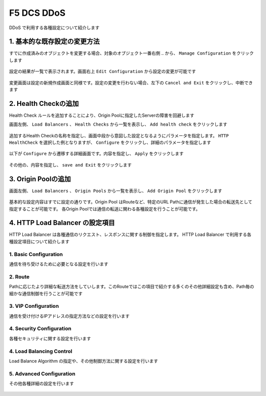 F5 DCS DDoS
####

DDoS で利用する各種設定について紹介します

1. 基本的な既存設定の変更方法
====

すでに作成済みのオブジェクトを変更する場合、対象のオブジェクト一番右側 ``‥`` から、 ``Manage Configuration`` をクリックします

   .. image:: ./media/dcs-setting-edit.jpg
       :width: 400

設定の結果が一覧で表示されます。画面右上 ``Edit Configuration`` から設定の変更が可能です

   .. image:: ./media/dcs-setting-edit2.jpg
       :width: 400

変更画面は設定の新規作成画面と同様です。設定の変更を行わない場合、左下の ``Cancel and Exit`` をクリックし、中断できます

   .. image:: ./media/dcs-setting-edit3.jpg
       :width: 400

2. Health Checkの追加
====

Health Check ルールを追加することにより、Origin Poolに指定したServerの障害を回避します

画面左側、 ``Load Balancers`` 、 ``Health Checks`` から一覧を表示し、 ``Add health check`` をクリックします

   .. image:: ./media/dcs-setting-hc.jpg
       :width: 400

追加するHealth Checkの名称を指定し、画面中段から意図した設定となるようにパラメータを指定します。
``HTTP HealthCheck`` を選択した例となりますが、 ``Configure`` をクリックし、詳細のパラメータを指定します

   .. image:: ./media/dcs-setting-hc2.jpg
       :width: 400

以下が ``Configure`` から遷移する詳細画面です。内容を指定し、 ``Apply`` をクリックします

   .. image:: ./media/dcs-setting-hc3.jpg
       :width: 400

その他の、内容を指定し、 ``save and Exit`` をクリックします

   .. image:: ./media/dcs-setting-hc4.jpg
       :width: 400

3. Origin Poolの追加
====

画面左側、 ``Load Balancers`` 、 ``Origin Pools`` から一覧を表示し、 ``Add Origin Pool`` をクリックします

   .. image:: ./media/dcs-setting-origin.jpg
       :width: 400

基本的な設定内容はすでに設定の通りです。Origin Pool はRouteなど、特定のURL Pathに通信が発生した場合の転送先として指定することが可能です。
各Origin Poolでは通信の転送に関わる各種設定を行うことが可能です。

   .. image:: ./media/dcs-setting-origin2.jpg
       :width: 400

4. HTTP Load Balancer の設定項目
====

HTTP Load Balancer は各種通信のリクエスト、レスポンスに関する制御を指定します。
HTTP Load Balancer で利用する各種設定項目について紹介します

1. Basic Configuration
----

通信を待ち受けるために必要となる設定を行います

   .. image:: ./media/dcs-setting-lb-basic.jpg
       :width: 400

   .. image:: ./media/dcs-setting-lb-basic.jpg
       :width: 400


2. Route
----

Pathに応じたより詳細な転送方法をしていします。このRouteではこの項目で紹介する多くのその他詳細設定も含め、Path毎の細かな通信制御を行うことが可能です

   .. image:: ./media/dcs-setting-lb-route1.jpg
       :width: 400

   .. image:: ./media/dcs-setting-lb-route2.jpg
       :width: 400

3. VIP Configuration
----

通信を受け付けるIPアドレスの指定方法などの設定を行います

   .. image:: ./media/dcs-setting-lb-vip.jpg
       :width: 400

4. Security Configuration
----

各種セキュリティに関する設定を行います

   .. image:: ./media/dcs-setting-lb-security.jpg
       :width: 400


4. Load Balancing Control
----

Load Balance Algorithm の指定や、その他制御方法に関する設定を行います

   .. image:: ./media/dcs-setting-lb-lbcontrol.jpg
       :width: 400

5. Advanced Configuration
----

その他各種詳細の設定を行います

   .. image:: ./media/dcs-setting-lb-advanced.jpg
       :width: 400


